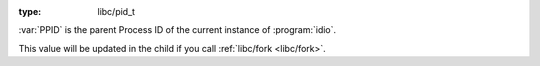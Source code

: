 :type: libc/pid_t

:var:`PPID` is the parent Process ID of the current instance of
:program:`idio`.

This value will be updated in the child if you call :ref:`libc/fork
<libc/fork>`.

